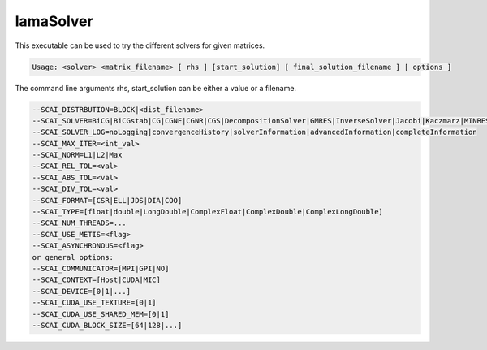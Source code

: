 .. _LamaSolver:

**********
lamaSolver
**********

This executable can be used to try the different solvers for given matrices.


.. code-block:: c++

    Usage: <solver> <matrix_filename> [ rhs ] [start_solution] [ final_solution_filename ] [ options ] 

The command line arguments rhs, start_solution can be either a value or a filename.

.. code-block:: c++

         --SCAI_DISTRBUTION=BLOCK|<dist_filename>
         --SCAI_SOLVER=BiCG|BiCGstab|CG|CGNE|CGNR|CGS|DecompositionSolver|GMRES|InverseSolver|Jacobi|Kaczmarz|MINRES|QMR|Richardson|SimpleAMG|TFQMR|TrivialPreconditioner
         --SCAI_SOLVER_LOG=noLogging|convergenceHistory|solverInformation|advancedInformation|completeInformation
         --SCAI_MAX_ITER=<int_val>
         --SCAI_NORM=L1|L2|Max
         --SCAI_REL_TOL=<val>
         --SCAI_ABS_TOL=<val>
         --SCAI_DIV_TOL=<val>
         --SCAI_FORMAT=[CSR|ELL|JDS|DIA|COO]
         --SCAI_TYPE=[float|double|LongDouble|ComplexFloat|ComplexDouble|ComplexLongDouble]
         --SCAI_NUM_THREADS=...
         --SCAI_USE_METIS=<flag>
         --SCAI_ASYNCHRONOUS=<flag>
         or general options:
         --SCAI_COMMUNICATOR=[MPI|GPI|NO]
         --SCAI_CONTEXT=[Host|CUDA|MIC]
         --SCAI_DEVICE=[0|1|...]
         --SCAI_CUDA_USE_TEXTURE=[0|1]
         --SCAI_CUDA_USE_SHARED_MEM=[0|1]
         --SCAI_CUDA_BLOCK_SIZE=[64|128|...]

